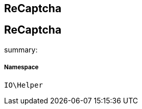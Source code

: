:table-caption!:
:example-caption!:
:source-highlighter: prettify
:sectids!:

== ReCaptcha


[[io__recaptcha]]
== ReCaptcha

summary: 




===== Namespace

`IO\Helper`





